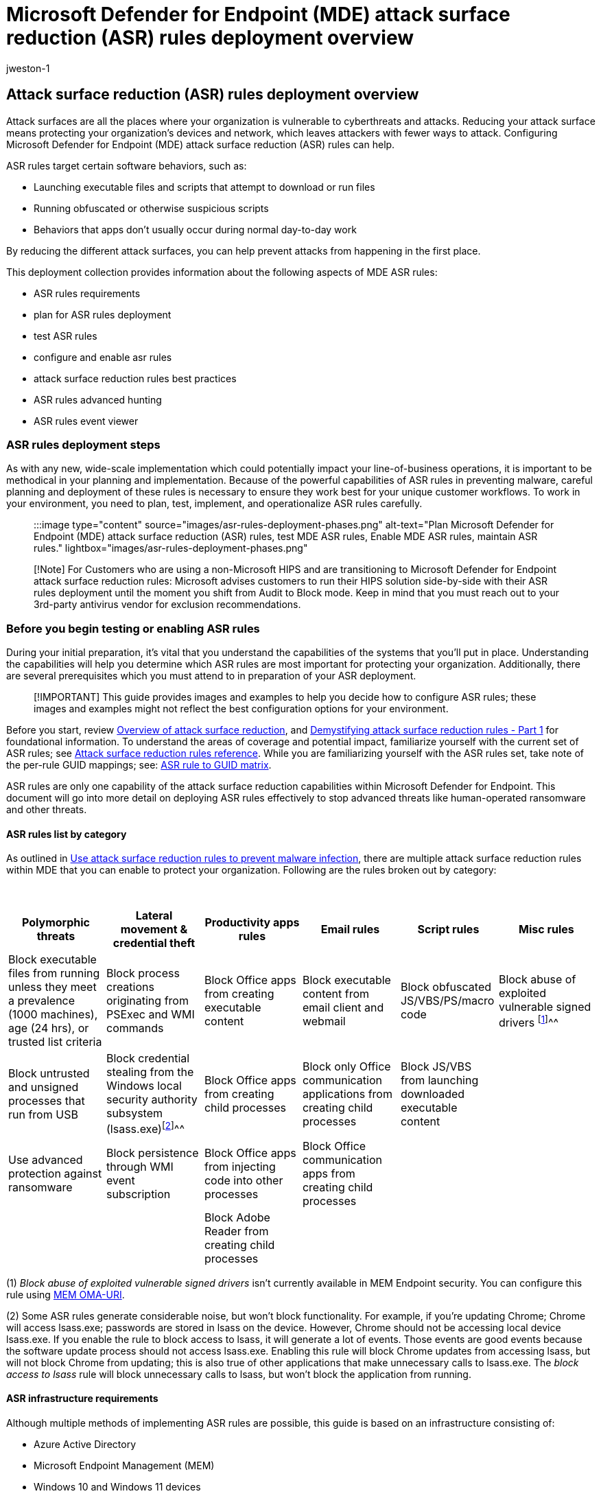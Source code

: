 = Microsoft Defender for Endpoint (MDE) attack surface reduction (ASR) rules deployment overview
:audience: ITPro
:author: jweston-1
:description: Provides overview and prerequisite guidance about deploying Microsoft Defender for Endpoint (MDE) attack surface reduction (ASR) rules. Links to topics that show how to plan and ASR deployment, test ASR rules, configure ASR rules, and enable ASR rules.
:keywords: Microsoft Defender for Endpoint (MDE) attack surface reduction rules, ASR rules intune, defender ASR rules, Windows 10 ASR rules, defender asr rules, ASR rules report, microsoft Attack surface reduction rules deployment, ASR rules event viewer, enable asr rules, configure ASR, host intrusion prevention system, protection rules, anti-exploit rules, anti-exploit, exploit rules, infection prevention rules, Microsoft Defender for Endpoint, configure ASR rules
:manager: dansimp
:ms.author: v-jweston
:ms.collection: ["M365-security-compliance", "m365solution-asr-rules", "highpri"]
:ms.custom: asr
:ms.date: 09/18/2022
:ms.localizationpriority: medium
:ms.mktglfcycl: manage
:ms.pagetype: security
:ms.reviewer: oogunrinde, sugamar
:ms.service: microsoft-365-security
:ms.sitesec: library
:ms.subservice: mde
:ms.topic: article
:search.appverid: met150
:search.product: eADQiWindows 10XVcnh

== Attack surface reduction (ASR) rules deployment overview

Attack surfaces are all the places where your organization is vulnerable to cyberthreats and attacks.
Reducing your attack surface means protecting your organization's devices and network, which leaves attackers with fewer ways to attack.
Configuring Microsoft Defender for Endpoint (MDE) attack surface reduction (ASR) rules can help.

ASR rules target certain software behaviors, such as:

* Launching executable files and scripts that attempt to download or run files
* Running obfuscated or otherwise suspicious scripts
* Behaviors that apps don't usually occur during normal day-to-day work

By reducing the different attack surfaces, you can help prevent attacks from happening in the first place.

This deployment collection provides information about the following aspects of MDE ASR rules:

* ASR rules requirements
* plan for ASR rules deployment
* test ASR rules
* configure and enable asr rules
* attack surface reduction rules best practices
* ASR rules advanced hunting
* ASR rules event viewer

=== ASR rules deployment steps

As with any new, wide-scale implementation which could potentially impact your line-of-business operations, it is important to be methodical in your planning and implementation.
Because of the powerful capabilities of ASR rules in preventing malware, careful planning and deployment of these rules is necessary to ensure they work best for your unique customer workflows.
To work in your environment, you need to plan, test, implement, and operationalize ASR rules carefully.

____
:::image type="content" source="images/asr-rules-deployment-phases.png" alt-text="Plan Microsoft Defender for Endpoint (MDE) attack surface reduction (ASR) rules, test MDE ASR rules, Enable MDE ASR rules, maintain ASR rules." lightbox="images/asr-rules-deployment-phases.png":::
____

____
[!Note] For Customers who are using a non-Microsoft HIPS and are transitioning to Microsoft Defender for Endpoint attack surface reduction rules: Microsoft advises customers to run their HIPS solution side-by-side with their ASR rules deployment until the moment you shift from Audit to Block mode.
Keep in mind that you must reach out to your 3rd-party antivirus vendor for exclusion recommendations.
____

=== Before you begin testing or enabling ASR rules

During your initial preparation, it's vital that you understand the capabilities of the systems that you'll put in place.
Understanding the capabilities will help you determine which ASR rules are most important for protecting your organization.
Additionally, there are several prerequisites which you must attend to in preparation of your ASR deployment.

____
[!IMPORTANT] This guide provides images and examples to help you decide how to configure ASR rules;
these images and examples might not reflect the best configuration options for your environment.
____

Before you start, review xref:overview-attack-surface-reduction.adoc[Overview of attack surface reduction], and https://techcommunity.microsoft.com/t5/microsoft-defender-for-endpoint/demystifying-attack-surface-reduction-rules-part-1/ba-p/1306420[Demystifying attack surface reduction rules - Part 1] for foundational information.
To understand the areas of coverage and potential impact, familiarize yourself with the current set of ASR rules;
see xref:attack-surface-reduction-rules-reference.adoc[Attack surface reduction rules reference].
While you are familiarizing yourself with the ASR rules set, take note of the per-rule GUID mappings;
see: link:attack-surface-reduction-rules-reference.md#asr-rule-to-guid-matrix[ASR rule to GUID matrix].

ASR rules are only one capability of the attack surface reduction capabilities within Microsoft Defender for Endpoint.
This document will go into more detail on deploying ASR rules effectively to stop advanced threats like human-operated ransomware and other threats.

==== ASR rules list by category

As outlined in xref:attack-surface-reduction.adoc[Use attack surface reduction rules to prevent malware infection], there are multiple attack surface reduction rules within MDE that you can enable to protect your organization.
Following are the rules broken out by category:

{blank} +

|===
| Polymorphic threats | Lateral movement & credential theft | Productivity apps rules | Email rules | Script rules | Misc rules

| Block executable files from running unless they meet a prevalence (1000 machines), age (24 hrs), or trusted list criteria
| Block process creations originating from PSExec and WMI commands
| Block Office apps from creating executable content
| Block executable content from email client and webmail
| Block obfuscated JS/VBS/PS/macro code
| Block abuse of exploited vulnerable signed drivers ^[<<fn1,1>>]^^^

| Block untrusted and unsigned processes that run from USB
| Block credential stealing from the Windows local security authority subsystem (lsass.exe)^[<<fn1,2>>]^^^
| Block Office apps from creating child processes
| Block only Office communication applications from creating child processes
| Block JS/VBS from launching downloaded executable content
|

| Use advanced protection against ransomware
| Block persistence through WMI event subscription
| Block Office apps from injecting code into other processes
| Block Office communication apps from creating child processes
|
|

|
|
| Block Adobe Reader from creating child processes
|
|
|
|===

(+++<a id="fn1">+++1+++</a>+++) _Block abuse of exploited vulnerable signed drivers_ isn't currently available in MEM Endpoint security.
You can configure this rule using link:enable-attack-surface-reduction.md#mem[MEM OMA-URI].

(+++<a id="fn1">+++2+++</a>+++) Some ASR rules generate considerable noise, but won't block functionality.
For example, if you're updating Chrome;
Chrome will access lsass.exe;
passwords are stored in lsass on the device.
However, Chrome should not be accessing local device lsass.exe.
If you enable the rule to block access to lsass, it will generate a lot of events.
Those events are good events because the software update process should not access lsass.exe.
Enabling this rule will block Chrome updates from accessing lsass, but will not block Chrome from updating;
this is also true of other applications that make unnecessary calls to lsass.exe.
The _block access to lsass_ rule will block unnecessary calls to lsass, but won't block the application from running.

==== ASR infrastructure requirements

Although multiple methods of implementing ASR rules are possible, this guide is based on an infrastructure consisting of:

* Azure Active Directory
* Microsoft Endpoint Management (MEM)
* Windows 10 and Windows 11 devices
* Microsoft Defender for Endpoint E5 or Windows E5 licenses

To take full advantage of ASR rules and reporting, we recommend using a Microsoft 365 Defender E5 or Windows E5 license, and A5.
Learn more: xref:minimum-requirements.adoc[Minimum requirements for Microsoft Defender for Endpoint].

____
[!Note] There are multiple methods to configure ASR rules.
ASR rules can be configured using: Microsoft Endpoint Manager (MEM), PowerShell, Group Policy, Microsoft System Center Configuration Manager (SCCM), MEM OMA-URI.
If you are using a different infrastructure configuration than what is listed for _Infrastructure requirements_ (above), you can learn more about deploying attack surface reduction rules using other configurations here: xref:enable-attack-surface-reduction.adoc[Enable attack surface reduction rules].
____

==== ASR rules dependencies

Microsoft Defender Antivirus must be enabled and configured as primary anti-virus solution, and must be in the following mode:

* Primary antivirus/antimalware solution
* State: Active mode

Microsoft Defender Antivirus must not be in any of the following modes:

* Passive
* Passive Mode with Endpoint detection and response (EDR) in Block Mode
* Limited periodic scanning (LPS)
* Off

See: xref:cloud-protection-microsoft-defender-antivirus.adoc[Cloud-delivered protection and Microsoft Defender Antivirus].

==== Cloud Protection (MAPS) must be enabled to enable ASR rules

Microsoft Defender Antivirus works seamlessly with Microsoft cloud services.
These cloud protection services, also referred to as Microsoft Advanced Protection Service (MAPS), enhances standard real-time protection, arguably providing the best antivirus defense.
Cloud protection is critical to preventing breaches from malware and a critical component of ASR rules.
xref:enable-cloud-protection-microsoft-defender-antivirus.adoc[Turn on cloud-delivered protection in Microsoft Defender Antivirus].

==== Microsoft Defender Antivirus components must be current versions for ASR rules

The following Microsoft Defender Antivirus component versions must be no more than two versions older than the most-currently-available version:

* *Microsoft Defender Antivirus Platform update version*  - Microsoft Defender Antivirus platform is updated monthly.
* *Microsoft Defender Antivirus engine version* - Microsoft Defender Antivirus engine is updated monthly.
* *Microsoft Defender Antivirus security intelligence* - Microsoft continually updates Microsoft Defender security intelligence (also known as, definition and signature) to address the latest threats, and to refine detection logic.

Keeping Microsoft Defender Antivirus versions current helps reduce ASR rules false positive results and improves Microsoft Defender Antivirus detection capabilities.
For more details on the current versions and how to update the different Microsoft Defender Antivirus components visit xref:manage-updates-baselines-microsoft-defender-antivirus.adoc[Microsoft Defender Antivirus platform support].

==== Caveat

Some rules don't work well if un-signed, internally developed application and scripts are in high usage.
It is more difficult to deploy ASR rules if code signing is not enforced.

=== Additional topics in this deployment collection

xref:attack-surface-reduction-rules-deployment-test.adoc[Test attack surface reduction (ASR) rules]

xref:attack-surface-reduction-rules-deployment-implement.adoc[Enable attack surface reduction (ASR) rules]

xref:attack-surface-reduction-rules-deployment-operationalize.adoc[Operationalize attack surface reduction (ASR) rules]

xref:attack-surface-reduction-rules-reference.adoc[Attack surface reduction (ASR) rules reference]

=== Reference

==== Blogs

https://techcommunity.microsoft.com/t5/microsoft-defender-for-endpoint/demystifying-attack-surface-reduction-rules-part-1/ba-p/1306420[Demystifying attack surface reduction rules - Part 1]

https://techcommunity.microsoft.com/t5/microsoft-defender-for-endpoint/demystifying-attack-surface-reduction-rules-part-2/ba-p/1326565[Demystifying attack surface reduction rules - Part 2]

https://techcommunity.microsoft.com/t5/microsoft-defender-for-endpoint/demystifying-attack-surface-reduction-rules-part-3/ba-p/1360968[Demystifying attack surface reduction rules - Part 3]

https://techcommunity.microsoft.com/t5/microsoft-defender-for-endpoint/demystifying-attack-surface-reduction-rules-part-4/ba-p/1384425[Demystifying attack surface reduction rules - Part 4]

==== ASR rules collection

xref:overview-attack-surface-reduction.adoc[Overview of attack surface reduction]

xref:attack-surface-reduction.adoc[Use attack surface reduction rules to prevent malware infection]

xref:enable-attack-surface-reduction.adoc[Enable attack surface reduction rules - alternate configurations]

xref:attack-surface-reduction-rules-reference.adoc[Attack surface reduction rules reference]

link:attack-surface-reduction-faq.yml[Attack surface reduction FAQ]

==== Microsoft Defender

xref:defender-endpoint-false-positives-negatives.adoc[Address false positives/negatives in Microsoft Defender for Endpoint]

xref:cloud-protection-microsoft-defender-antivirus.adoc[Cloud-delivered protection and Microsoft Defender Antivirus]

xref:enable-cloud-protection-microsoft-defender-antivirus.adoc[Turn on cloud-delivered protection in Microsoft Defender Antivirus]

xref:configure-extension-file-exclusions-microsoft-defender-antivirus.adoc[Configure and validate exclusions based on extension, name, or location]

xref:manage-updates-baselines-microsoft-defender-antivirus.adoc[Microsoft Defender Antivirus platform support]

link:/deployoffice/admincenter/inventory[Overview of inventory in the Microsoft 365 Apps admin center]

link:/windows/deployment/update/create-deployment-plan[Create a deployment plan for Windows]

link:/mem/intune/fundamentals/scope-tags[Use role-based access control (RBAC) and scope tags for distributed IT in Intune]

link:/mem/intune/configuration/device-profile-assign#exclude-groups-from-a-profile-assignment[Assign device profiles in Microsoft Intune]

==== Management sites

https://endpoint.microsoft.com/#home[Microsoft Endpoint Manager admin center]

https://security.microsoft.com/asr?viewid=detections[Attack surface reduction]

https://security.microsoft.com/asr?viewid=configuration[ASR rules Configurations]

https://security.microsoft.com/asr?viewid=exclusions[ASR rules Exclusions]
